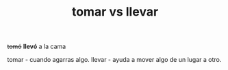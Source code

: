 #+TITLE:  tomar vs llevar

     +tomó+ *llevó* a la cama


  tomar - cuando agarras algo.
  llevar - ayuda a mover algo de un lugar a otro.

 
